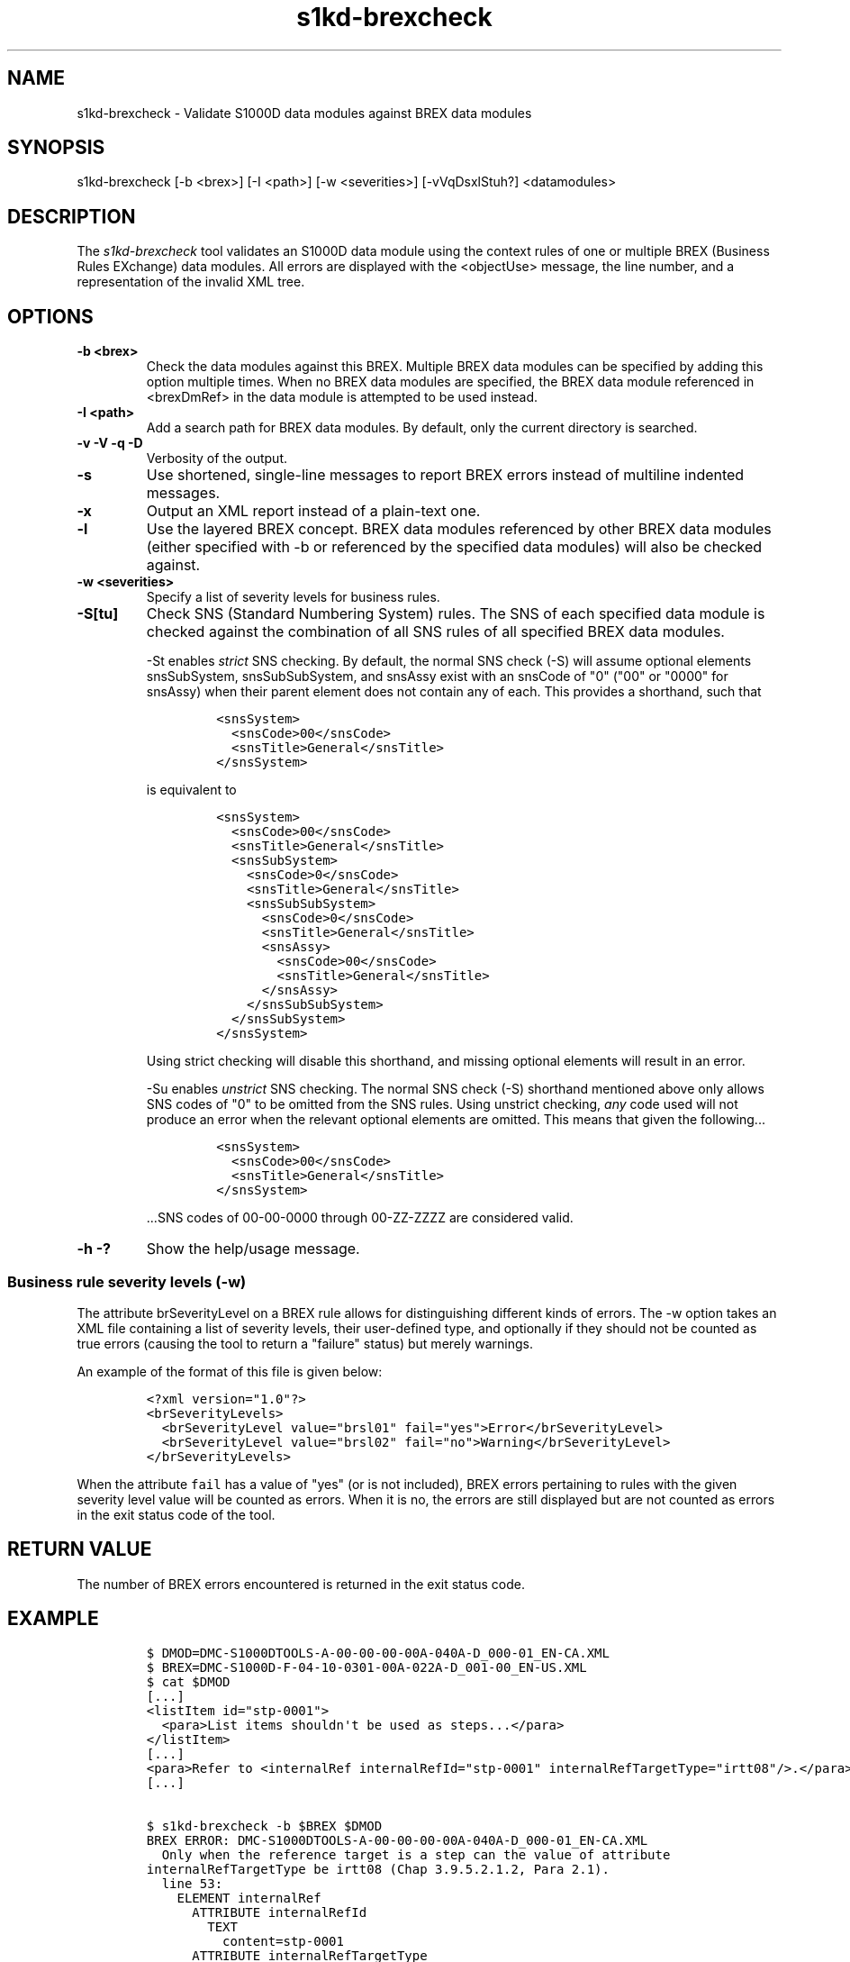 .\" Automatically generated by Pandoc 1.19.2.1
.\"
.TH "s1kd\-brexcheck" "1" "2017\-10\-13" "" "General Commands Manual"
.hy
.SH NAME
.PP
s1kd\-brexcheck \- Validate S1000D data modules against BREX data
modules
.SH SYNOPSIS
.PP
s1kd\-brexcheck [\-b <brex>] [\-I <path>] [\-w <severities>]
[\-vVqDsxlStuh?] <datamodules>
.SH DESCRIPTION
.PP
The \f[I]s1kd\-brexcheck\f[] tool validates an S1000D data module using
the context rules of one or multiple BREX (Business Rules EXchange) data
modules.
All errors are displayed with the <objectUse> message, the line number,
and a representation of the invalid XML tree.
.SH OPTIONS
.TP
.B \-b <brex>
Check the data modules against this BREX.
Multiple BREX data modules can be specified by adding this option
multiple times.
When no BREX data modules are specified, the BREX data module referenced
in <brexDmRef> in the data module is attempted to be used instead.
.RS
.RE
.TP
.B \-I <path>
Add a search path for BREX data modules.
By default, only the current directory is searched.
.RS
.RE
.TP
.B \-v \-V \-q \-D
Verbosity of the output.
.RS
.RE
.TP
.B \-s
Use shortened, single\-line messages to report BREX errors instead of
multiline indented messages.
.RS
.RE
.TP
.B \-x
Output an XML report instead of a plain\-text one.
.RS
.RE
.TP
.B \-l
Use the layered BREX concept.
BREX data modules referenced by other BREX data modules (either
specified with \-b or referenced by the specified data modules) will
also be checked against.
.RS
.RE
.TP
.B \-w <severities>
Specify a list of severity levels for business rules.
.RS
.RE
.TP
.B \-S[tu]
Check SNS (Standard Numbering System) rules.
The SNS of each specified data module is checked against the combination
of all SNS rules of all specified BREX data modules.
.RS
.PP
\-St enables \f[I]strict\f[] SNS checking.
By default, the normal SNS check (\-S) will assume optional elements
snsSubSystem, snsSubSubSystem, and snsAssy exist with an snsCode of "0"
("00" or "0000" for snsAssy) when their parent element does not contain
any of each.
This provides a shorthand, such that
.IP
.nf
\f[C]
<snsSystem>
\ \ <snsCode>00</snsCode>
\ \ <snsTitle>General</snsTitle>
</snsSystem>
\f[]
.fi
.PP
is equivalent to
.IP
.nf
\f[C]
<snsSystem>
\ \ <snsCode>00</snsCode>
\ \ <snsTitle>General</snsTitle>
\ \ <snsSubSystem>
\ \ \ \ <snsCode>0</snsCode>
\ \ \ \ <snsTitle>General</snsTitle>
\ \ \ \ <snsSubSubSystem>
\ \ \ \ \ \ <snsCode>0</snsCode>
\ \ \ \ \ \ <snsTitle>General</snsTitle>
\ \ \ \ \ \ <snsAssy>
\ \ \ \ \ \ \ \ <snsCode>00</snsCode>
\ \ \ \ \ \ \ \ <snsTitle>General</snsTitle>
\ \ \ \ \ \ </snsAssy>
\ \ \ \ </snsSubSubSystem>
\ \ </snsSubSystem>
</snsSystem>
\f[]
.fi
.PP
Using strict checking will disable this shorthand, and missing optional
elements will result in an error.
.PP
\-Su enables \f[I]unstrict\f[] SNS checking.
The normal SNS check (\-S) shorthand mentioned above only allows SNS
codes of "0" to be omitted from the SNS rules.
Using unstrict checking, \f[I]any\f[] code used will not produce an
error when the relevant optional elements are omitted.
This means that given the following...
.IP
.nf
\f[C]
<snsSystem>
\ \ <snsCode>00</snsCode>
\ \ <snsTitle>General</snsTitle>
</snsSystem>
\f[]
.fi
.PP
\&...SNS codes of 00\-00\-0000 through 00\-ZZ\-ZZZZ are considered
valid.
.RE
.TP
.B \-h \-?
Show the help/usage message.
.RS
.RE
.SS Business rule severity levels (\-w)
.PP
The attribute brSeverityLevel on a BREX rule allows for distinguishing
different kinds of errors.
The \-w option takes an XML file containing a list of severity levels,
their user\-defined type, and optionally if they should not be counted
as true errors (causing the tool to return a "failure" status) but
merely warnings.
.PP
An example of the format of this file is given below:
.IP
.nf
\f[C]
<?xml\ version="1.0"?>
<brSeverityLevels>
\ \ <brSeverityLevel\ value="brsl01"\ fail="yes">Error</brSeverityLevel>
\ \ <brSeverityLevel\ value="brsl02"\ fail="no">Warning</brSeverityLevel>
</brSeverityLevels>
\f[]
.fi
.PP
When the attribute \f[C]fail\f[] has a value of "yes" (or is not
included), BREX errors pertaining to rules with the given severity level
value will be counted as errors.
When it is no, the errors are still displayed but are not counted as
errors in the exit status code of the tool.
.SH RETURN VALUE
.PP
The number of BREX errors encountered is returned in the exit status
code.
.SH EXAMPLE
.IP
.nf
\f[C]
$\ DMOD=DMC\-S1000DTOOLS\-A\-00\-00\-00\-00A\-040A\-D_000\-01_EN\-CA.XML
$\ BREX=DMC\-S1000D\-F\-04\-10\-0301\-00A\-022A\-D_001\-00_EN\-US.XML
$\ cat\ $DMOD
[...]
<listItem\ id="stp\-0001">
\ \ <para>List\ items\ shouldn\[aq]t\ be\ used\ as\ steps...</para>
</listItem>
[...]
<para>Refer\ to\ <internalRef\ internalRefId="stp\-0001"\ internalRefTargetType="irtt08"/>.</para>
[...]

$\ s1kd\-brexcheck\ \-b\ $BREX\ $DMOD
BREX\ ERROR:\ DMC\-S1000DTOOLS\-A\-00\-00\-00\-00A\-040A\-D_000\-01_EN\-CA.XML
\ \ Only\ when\ the\ reference\ target\ is\ a\ step\ can\ the\ value\ of\ attribute
internalRefTargetType\ be\ irtt08\ (Chap\ 3.9.5.2.1.2,\ Para\ 2.1).
\ \ line\ 53:
\ \ \ \ ELEMENT\ internalRef
\ \ \ \ \ \ ATTRIBUTE\ internalRefId
\ \ \ \ \ \ \ \ TEXT
\ \ \ \ \ \ \ \ \ \ content=stp\-0001
\ \ \ \ \ \ ATTRIBUTE\ internalRefTargetType
\ \ \ \ \ \ \ \ TEXT
\ \ \ \ \ \ \ \ \ \ content=irtt08
\f[]
.fi
.SH AUTHORS
khzae.net.
